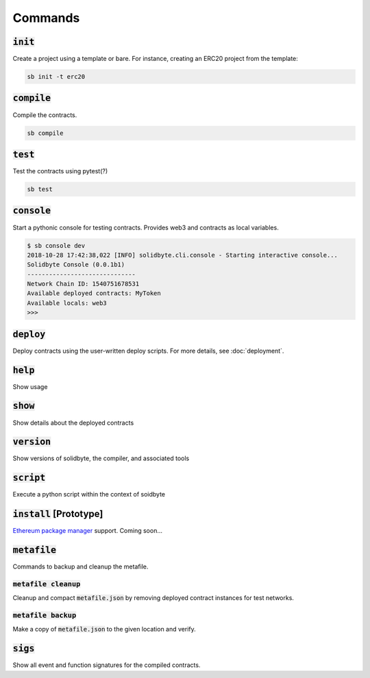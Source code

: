########
Commands 
########

************
:code:`init`
************

Create a project using a template or bare.  For instance, creating an ERC20 
project from the template: 

.. code-block:: bash

    sb init -t erc20

***************
:code:`compile`
***************

Compile the contracts.

.. code-block:: bash

    sb compile

************
:code:`test`
************

Test the contracts using pytest(?)

.. code-block:: bash

    sb test

***************
:code:`console`
***************

Start a pythonic console for testing contracts.  Provides web3 and contracts as
local variables.

.. code-block:: bash

    $ sb console dev
    2018-10-28 17:42:38,022 [INFO] solidbyte.cli.console - Starting interactive console...
    Solidbyte Console (0.0.1b1)
    ------------------------------
    Network Chain ID: 1540751678531
    Available deployed contracts: MyToken
    Available locals: web3
    >>>

**************
:code:`deploy`
**************

Deploy contracts using the user-written deploy scripts.  For more details, see
:doc:`deployment`.

************
:code:`help`
************

Show usage

************
:code:`show`
************

Show details about the deployed contracts

***************
:code:`version`
***************

Show versions of solidbyte, the compiler, and associated tools

**************
:code:`script`
**************

Execute a python script within the context of soidbyte

***************************
:code:`install` [Prototype]
***************************

`Ethereum package manager`_ support.  Coming soon...

.. _Ethereum package manager: https://www.ethpm.com/

.. _metafile-command:

****************
:code:`metafile`
****************

Commands to backup and cleanup the metafile.

========================
:code:`metafile cleanup`
========================

Cleanup and compact :code:`metafile.json` by removing deployed contract
instances for test networks.

=======================
:code:`metafile backup`
=======================

Make a copy of :code:`metafile.json` to the given location and verify.

************
:code:`sigs`
************

Show all event and function signatures for the compiled contracts.
